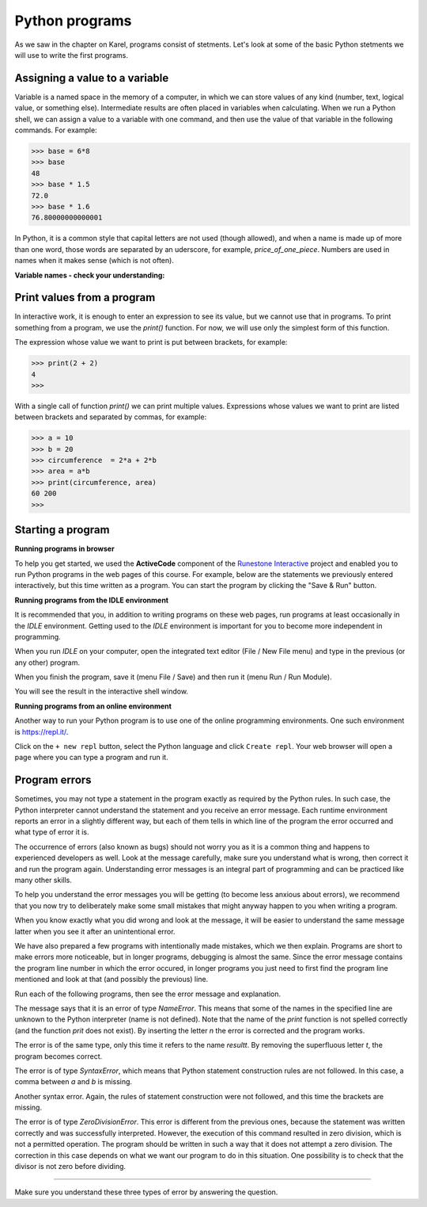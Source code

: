 Python programs
===============

As we saw in the chapter on Karel, programs consist of stetments. Let's look at some of the basic Python stetments we will use to write the first programs.

Assigning a value to a variable
-------------------------------

Variable is a named space in the memory of a computer, in which we can store values of any kind (number, text, logical value, or something else). Intermediate results are often placed in variables when calculating. When we run a Python shell, we can assign a value to a variable with one command, and then use the value of that variable in the following commands. For example:

.. code::

    >>> base = 6*8
    >>> base
    48
    >>> base * 1.5
    72.0
    >>> base * 1.6
    76.80000000000001

.. infonote::

    **Value assignment statement**

    The value assignment statement is written by writing the name of a variable, followed by the equals sign ``=``, and then the expression whose value we assign to the variable. We also consider integers and real numbers to be expressions (these are the simplest possible expressions).
    
.. infonote::

    **Names of variables**
    
    Variable names (as well as other names in programs we write) can consist of uppercase and lowercase letters, digits and underscore, but they cannot begin with a digit.
    
    Python distinguishes between uppercase and lowercase letters. *N* and *n* are different names and if we use them both, they would represent two different variables.
    
    The variable name can be as long as we need it.
    
    When writing programs (or individual statements), we try to give the variables meaningful names so that the commands and programs are as clear as possible.

In Python, it is a common style that capital letters are not used (though allowed), and when a name is made up of more than one word, those words are separated by an uderscore, for example, *price_of_one_piece*. Numbers are used in names when it makes sense (which is not often).

**Variable names - check your understanding:**

.. dragndrop:: console__basics_quiz_variable_names
    :feedback: Try again!
    :match_1: 2_date ||| incorrect, starts with an illegal character
    :match_2: pet_no_2 ||| correct name
    :match_3: state_at_23:59 ||| incorrect, contains an illegal character

    Match the proposed variable names with the answers.


.. mchoice:: console__basics_quiz_name
   :multiple_answers:
   :answer_a: vArIaBlE
   :answer_b: а1
   :answer_c: 2D_graphics
   :answer_d: _3D_graphics
   :answer_e: pet-no-2
   :correct: a, b, d

   Which of these can be the name of a variable?


Print values from a program
---------------------------

In interactive work, it is enough to enter an expression to see its value, but we cannot use that in programs. To print something from a program, we use the *print()* function. For now, we will use only the simplest form of this function.

The expression whose value we want to print is put between brackets, for example:

.. code::

    >>> print(2 + 2)
    4
    >>> 

With a single call of function *print()* we can print multiple values. Expressions whose values we want to print are listed between brackets and separated by commas, for example:

.. code::

    >>> a = 10
    >>> b = 20
    >>> circumference  = 2*a + 2*b
    >>> area = a*b
    >>> print(circumference, area)
    60 200
    >>> 


.. infonote::

    We have already encountered the functions in the chapters on Karel, we recognize them by the parentheses behind the name. Recall, we call the data that we specify between parentheses **parameters** or **arguments**. We'll talk more about functions soon.
    

Starting a program
------------------

**Running programs in browser**

To help you get started, we used the **ActiveCode** component of the `Runestone Interactive <http://runestoneinteractive.org/>`__ project and enabled you to run Python programs in the web pages of this course. For example, below are the statements we previously entered interactively, but this time written as a program. You can start the program by clicking the "Save & Run" button.

.. activecode:: console__program_first

    a = 10
    b = 20
    circumference  = 2*a + 2*b
    area = a*b
    print(circumference, area)
    
**Running programs from the IDLE environment**

It is recommended that you, in addition to writing programs on these web pages, run programs at least occasionally in the *IDLE* environment. Getting used to the *IDLE* environment is important for you to become more independent in programming.

When you run *IDLE* on your computer, open the integrated text editor (File / New File menu) and type in the previous (or any other) program.

When you finish the program, save it (menu File / Save) and then run it (menu Run / Run Module).

.. image:: ../../_images/Console/console_run_from_idle.png
  :width: 350px
  :align: center

You will see the result in the interactive shell window.


**Running programs from an online environment**

Another way to run your Python program is to use one of the online programming environments. One such environment is https://repl.it/.

.. image:: ../../_images/Console/console_repl.it_start.png
  :width: 500px
  :align: center

Click on the ``+ new repl`` button, select the Python language and click ``Create repl``. Your web browser will open a page where you can type a program and run it.

.. image:: ../../_images/Console/console_repl.it_run.png
  :width: 500px
  :align: center


Program errors
--------------

Sometimes, you may not type a statement in the program exactly as required by the Python rules. In such case, the Python interpreter cannot understand the statement and you receive an error message. Each runtime environment reports an error in a slightly different way, but each of them tells in which line of the program the error occurred and what type of error it is.

The occurrence of errors (also known as bugs) should not worry you as it is a common thing and happens to experienced developers as well. Look at the message carefully, make sure you understand what is wrong, then correct it and run the program again. Understanding error messages is an integral part of programming and can be practiced like many other skills.

To help you understand the error messages you will be getting (to become less anxious about errors), we recommend that you now try to deliberately make some small mistakes that might anyway happen to you when writing a program.

When you know exactly what you did wrong and look at the message, it will be easier to understand the same message latter when you see it after an unintentional error.

.. activecode:: console__program_make_err

    

We have also prepared a few programs with intentionally made mistakes, which we then explain. Programs are short to make errors more noticeable, but in longer programs, debugging is almost the same. Since the error message contains the program line number in which the error occured, in longer programs you just need to first find the program line mentioned and look at that (and possibly the previous) line.

Run each of the following programs, then see the error message and explanation.

.. activecode:: console__program_err1

    prit(2+2)
    
The message says that it is an error of type *NameError*. This means that some of the names in the specified line are unknown to the Python interpreter (name is not defined). Note that the name of the *print* function is not spelled correctly (and the function *prit* does not exist). By inserting the letter *n* the error is corrected and the program works.

.. activecode:: console__program_err2

    result = 2 + 2
    print(resultt)
    
The error is of the same type, only this time it refers to the name *resultt*. By removing the superfluous letter *t*, the program becomes correct.

.. activecode:: console__program_err3

    a = 3
    b = 2
    print(a b)
    
The error is of type *SyntaxError*, which means that Python statement construction rules are not followed. In this case, a comma between *a* and *b* is missing.

.. activecode:: console__program_err4

    a = 3
    b = 2
    print a, b

Another syntax error. Again, the rules of statement construction were not followed, and this time the brackets are missing.

.. activecode:: console__program_err5

    a = 3
    b = 0
    print(a / b)

The error is of type *ZeroDivisionError*. This error is different from the previous ones, because the statement was written correctly and was successfully interpreted. However, the execution of this command resulted in zero division, which is not a permitted operation. The program should be written in such a way that it does not attempt a zero division. The correction in this case depends on what we want our program to do in this situation. One possibility is to check that the divisor is not zero before dividing.

~~~~

Make sure you understand these three types of error by answering the question.

.. dragndrop:: console__program_quiz_errors
    :feedback: Try again!
    :match_1: SyntaxError|||print(3*(2+2)
    :match_2: NameError|||а=3</br>print(a / b)
    :match_3: ZeroDivisionError|||b=3//6</br>print(3 // b)

    Match the error type with the program.
